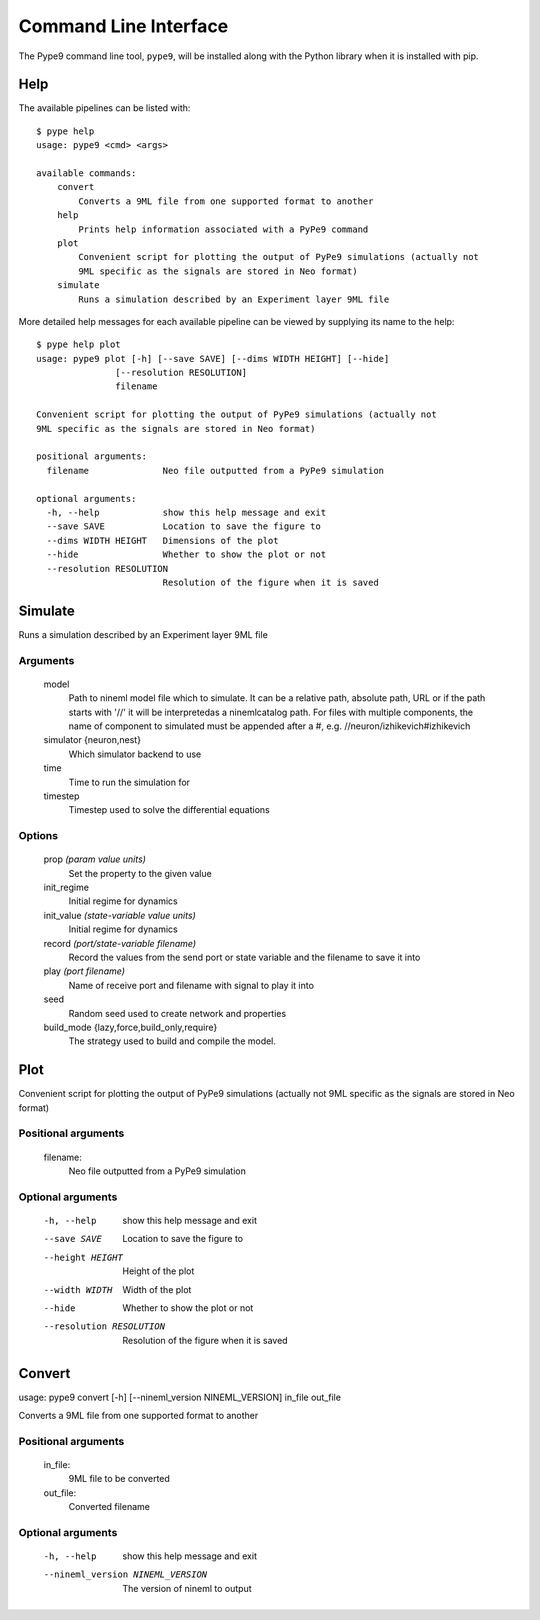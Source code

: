 ======================
Command Line Interface
======================

The Pype9 command line tool, ``pype9``, will be installed along with the Python library
when it is installed with pip.

Help
----

The available pipelines can be listed with::

   $ pype help
   usage: pype9 <cmd> <args>

   available commands:
       convert
           Converts a 9ML file from one supported format to another
       help
           Prints help information associated with a PyPe9 command
       plot
           Convenient script for plotting the output of PyPe9 simulations (actually not
           9ML specific as the signals are stored in Neo format)
       simulate
           Runs a simulation described by an Experiment layer 9ML file

More detailed help messages for each available pipeline can be viewed by 
supplying its name to the help::

   $ pype help plot
   usage: pype9 plot [-h] [--save SAVE] [--dims WIDTH HEIGHT] [--hide]
                  [--resolution RESOLUTION]
                  filename

   Convenient script for plotting the output of PyPe9 simulations (actually not
   9ML specific as the signals are stored in Neo format)
   
   positional arguments:
     filename              Neo file outputted from a PyPe9 simulation
   
   optional arguments:
     -h, --help            show this help message and exit
     --save SAVE           Location to save the figure to
     --dims WIDTH HEIGHT   Dimensions of the plot
     --hide                Whether to show the plot or not
     --resolution RESOLUTION
                           Resolution of the figure when it is saved

Simulate
--------
    
Runs a simulation described by an Experiment layer 9ML file
    
Arguments
^^^^^^^^^
    model
        Path to nineml model file which to simulate. It can be
        a relative path, absolute path, URL or if the path
        starts with '//' it will be interpretedas a
        ninemlcatalog path. For files with multiple
        components, the name of component to simulated must be
        appended after a #, e.g. //neuron/izhikevich#izhikevich
    simulator {neuron,nest}
        Which simulator backend to use
    time
        Time to run the simulation for
    timestep
        Timestep used to solve the differential equations
    
Options
^^^^^^^

    prop *(param value units)*
        Set the property to the given value
    init_regime
        Initial regime for dynamics
    init_value *(state-variable value units)*
        Initial regime for dynamics
    record *(port/state-variable filename)*
        Record the values from the send port or state variable
        and the filename to save it into
    play *(port filename)*  
        Name of receive port and filename with signal to play
        it into
    seed
       Random seed used to create network and properties
    build_mode {lazy,force,build_only,require}
        The strategy used to build and compile the model.


Plot
----

Convenient script for plotting the output of PyPe9 simulations (actually not
9ML specific as the signals are stored in Neo format)

Positional arguments
^^^^^^^^^^^^^^^^^^^^
  filename:
    Neo file outputted from a PyPe9 simulation

Optional arguments
^^^^^^^^^^^^^^^^^^
    -h, --help            show this help message and exit
    --save SAVE           Location to save the figure to
    --height HEIGHT       Height of the plot
    --width WIDTH         Width of the plot
    --hide                Whether to show the plot or not
    --resolution RESOLUTION
                        Resolution of the figure when it is saved


Convert
-------

usage: pype9 convert [-h] [--nineml_version NINEML_VERSION] in_file out_file

Converts a 9ML file from one supported format to another

Positional arguments
^^^^^^^^^^^^^^^^^^^^
    in_file:
        9ML file to be converted
    out_file:
        Converted filename

Optional arguments
^^^^^^^^^^^^^^^^^^
    -h, --help            show this help message and exit
    --nineml_version NINEML_VERSION
                        The version of nineml to output